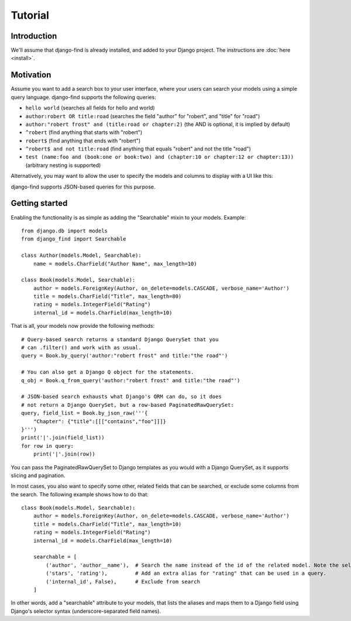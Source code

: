 Tutorial
========

Introduction
------------

We'll assume that django-find is already installed, and added
to your Django project. The instructions are :doc:`here <install>`.

Motivation
----------

Assume you want to add a search box to your user interface, where
your users can search your models using a simple query language.
django-find supports the following queries:

- ``hello world`` (searches all fields for hello and world)
- ``author:robert OR title:road`` (searches the field "author" for "robert", and "title" for "road")
- ``author:"robert frost" and (title:road or chapter:2)`` (the AND is optional, it is implied by default)
- ``^robert`` (find anything that starts with "robert")
- ``robert$`` (find anything that ends with "robert")
- ``^robert$ and not title:road`` (find anything that equals "robert" and not the title "road")
- ``test (name:foo and (book:one or book:two) and (chapter:10 or chapter:12 or chapter:13))`` (arbitrary nesting is supported)

Alternatively, you may want to allow the user to specify the
models and columns to display with a UI like this:

.. image:: _static/custom.png
    :target: http://django-find.readthedocs.io

django-find supports JSON-based queries for this purpose.

Getting started
---------------

Enabling the functionality is as simple as adding the "Searchable"
mixin to your models. Example::

        from django.db import models
        from django_find import Searchable

        class Author(models.Model, Searchable):
            name = models.CharField("Author Name", max_length=10)

        class Book(models.Model, Searchable):
            author = models.ForeignKey(Author, on_delete=models.CASCADE, verbose_name='Author')
            title = models.CharField("Title", max_length=80)
            rating = models.IntegerField("Rating")
            internal_id = models.CharField(max_length=10)

That is all, your models now provide the following methods::

        # Query-based search returns a standard Django QuerySet that you
        # can .filter() and work with as usual.
        query = Book.by_query('author:"robert frost" and title:"the road"')

        # You can also get a Django Q object for the statements.
        q_obj = Book.q_from_query('author:"robert frost" and title:"the road"')

        # JSON-based search exhausts what Django's ORM can do, so it does
        # not return a Django QuerySet, but a row-based PaginatedRawQuerySet:
        query, field_list = Book.by_json_raw('''{
            "Chapter": {"title":[[["contains","foo"]]]}
        }''')
        print('|'.join(field_list))
        for row in query:
            print('|'.join(row))

You can pass the PaginatedRawQuerySet to Django templates as you
would with a Django QuerySet, as it supports slicing and
pagination.

In most cases, you also want to specify some other, related
fields that can be searched, or exclude some columns from the search.
The following example shows how to do that::

        class Book(models.Model, Searchable):
            author = models.ForeignKey(Author, on_delete=models.CASCADE, verbose_name='Author')
            title = models.CharField("Title", max_length=10)
            rating = models.IntegerField("Rating")
            internal_id = models.CharField(max_length=10)

            searchable = [
                ('author', 'author__name'),  # Search the name instead of the id of the related model. Note the selector syntax
                ('stars', 'rating'),         # Add an extra alias for "rating" that can be used in a query.
                ('internal_id', False),      # Exclude from search
            ]

In other words, add a "searchable" attribute to your models, that lists the
aliases and maps them to a Django field using Django's selector syntax
(underscore-separated field names).
